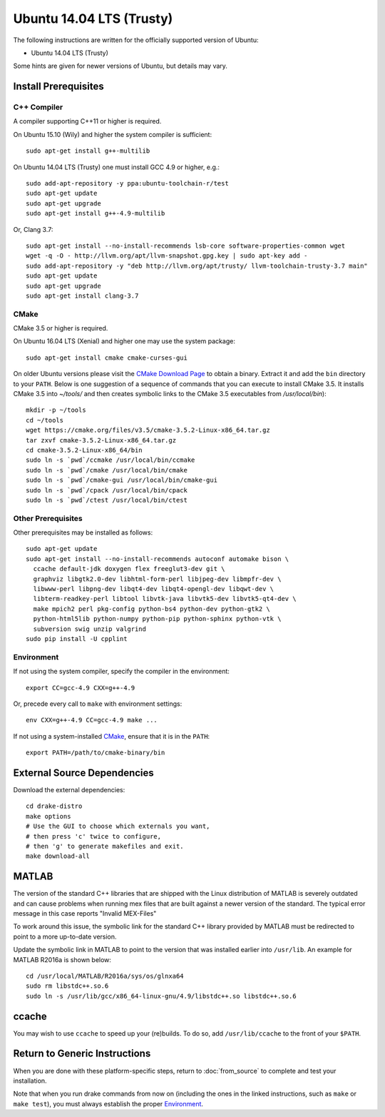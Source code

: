 *************************
Ubuntu 14.04 LTS (Trusty)
*************************

The following instructions are written for the officially supported version of
Ubuntu:

* Ubuntu 14.04 LTS (Trusty)

Some hints are given for newer versions of Ubuntu, but details may vary.

Install Prerequisites
=====================

C++ Compiler
------------

A compiler supporting C++11 or higher is required.

On Ubuntu 15.10 (Wily) and higher the system compiler is sufficient::

    sudo apt-get install g++-multilib

On Ubuntu 14.04 LTS (Trusty) one must install GCC 4.9 or higher, e.g.::

    sudo add-apt-repository -y ppa:ubuntu-toolchain-r/test
    sudo apt-get update
    sudo apt-get upgrade
    sudo apt-get install g++-4.9-multilib

Or, Clang 3.7::

    sudo apt-get install --no-install-recommends lsb-core software-properties-common wget
    wget -q -O - http://llvm.org/apt/llvm-snapshot.gpg.key | sudo apt-key add -
    sudo add-apt-repository -y "deb http://llvm.org/apt/trusty/ llvm-toolchain-trusty-3.7 main"
    sudo apt-get update
    sudo apt-get upgrade
    sudo apt-get install clang-3.7

CMake
-----

CMake 3.5 or higher is required.

On Ubuntu 16.04 LTS (Xenial) and higher one may use the system package::

    sudo apt-get install cmake cmake-curses-gui

On older Ubuntu versions please visit the `CMake Download Page`_ to obtain
a binary.  Extract it and add the ``bin`` directory to your ``PATH``.
Below is one suggestion of a sequence of commands that you can execute to
install CMake 3.5. It installs CMake 3.5 into `~/tools/` and then creates
symbolic links to the CMake 3.5 executables from `/usr/local/bin`)::

    mkdir -p ~/tools
    cd ~/tools
    wget https://cmake.org/files/v3.5/cmake-3.5.2-Linux-x86_64.tar.gz
    tar zxvf cmake-3.5.2-Linux-x86_64.tar.gz
    cd cmake-3.5.2-Linux-x86_64/bin
    sudo ln -s `pwd`/ccmake /usr/local/bin/ccmake
    sudo ln -s `pwd`/cmake /usr/local/bin/cmake
    sudo ln -s `pwd`/cmake-gui /usr/local/bin/cmake-gui
    sudo ln -s `pwd`/cpack /usr/local/bin/cpack
    sudo ln -s `pwd`/ctest /usr/local/bin/ctest

.. _`CMake Download Page`: https://cmake.org/download/

Other Prerequisites
-------------------

Other prerequisites may be installed as follows::

    sudo apt-get update
    sudo apt-get install --no-install-recommends autoconf automake bison \
      ccache default-jdk doxygen flex freeglut3-dev git \
      graphviz libgtk2.0-dev libhtml-form-perl libjpeg-dev libmpfr-dev \
      libwww-perl libpng-dev libqt4-dev libqt4-opengl-dev libqwt-dev \
      libterm-readkey-perl libtool libvtk-java libvtk5-dev libvtk5-qt4-dev \
      make mpich2 perl pkg-config python-bs4 python-dev python-gtk2 \
      python-html5lib python-numpy python-pip python-sphinx python-vtk \
      subversion swig unzip valgrind
    sudo pip install -U cpplint

Environment
-----------

If not using the system compiler, specify the compiler in the environment::

    export CC=gcc-4.9 CXX=g++-4.9

Or, precede every call to ``make`` with environment settings::

    env CXX=g++-4.9 CC=gcc-4.9 make ...

If not using a system-installed `CMake`_, ensure that it is in the ``PATH``::

    export PATH=/path/to/cmake-binary/bin

External Source Dependencies
============================

Download the external dependencies::

    cd drake-distro
    make options
    # Use the GUI to choose which externals you want,
    # then press 'c' twice to configure,
    # then 'g' to generate makefiles and exit.
    make download-all

MATLAB
======

The version of the standard C++ libraries that are shipped with the Linux distribution of MATLAB is severely outdated and can cause problems when running mex files that are built against a newer version of the standard.  The typical error message in this case reports "Invalid MEX-Files"

To work around this issue, the symbolic link for the standard C++ library provided by MATLAB must be redirected to point to a more up-to-date version.

Update the symbolic link in MATLAB to point to the version that was installed earlier into ``/usr/lib``.  An example for MATLAB R2016a is shown below::

    cd /usr/local/MATLAB/R2016a/sys/os/glnxa64
    sudo rm libstdc++.so.6
    sudo ln -s /usr/lib/gcc/x86_64-linux-gnu/4.9/libstdc++.so libstdc++.so.6

ccache
======

You may wish to use ``ccache`` to speed up your (re)builds.
To do so, add ``/usr/lib/ccache`` to the front of your ``$PATH``.

Return to Generic Instructions
==============================

When you are done with these platform-specific steps,
return to :doc:`from_source` to complete and test your installation.

Note that when you run drake commands from now on (including the
ones in the linked instructions, such as ``make`` or ``make test``),
you must always establish the proper `Environment`_.

